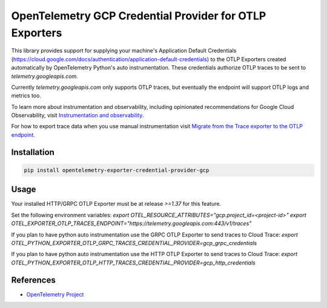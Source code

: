 OpenTelemetry GCP Credential Provider for OTLP Exporters
========================================================

.. image:: https://badge.fury.io/py/opentelemetry-exporter-credential-provider-gcp.svg
    :target: https://badge.fury.io/py/opentelemetry-exporter-credential-provider-gcp

.. image:: https://readthedocs.org/projects/google-cloud-opentelemetry/badge/?version=latest
    :target: https://google-cloud-opentelemetry.readthedocs.io/en/latest/?badge=latest
    :alt: Documentation Status

This library provides support for supplying your machine's Application Default Credentials (https://cloud.google.com/docs/authentication/application-default-credentials)
to the OTLP Exporters created automatically by OpenTelemetry Python's auto instrumentation.
These credentials authorize OTLP traces to be sent to `telemetry.googleapis.com`.

Currently `telemetry.googleapis.com` only supports OTLP traces, but eventually the endpoint will
support OTLP logs and metrics too.

To learn more about instrumentation and observability, including opinionated recommendations
for Google Cloud Observability, visit `Instrumentation and observability
<https://cloud.google.com/stackdriver/docs/instrumentation/overview>`_.

For how to export trace data when you use manual instrumentation visit `Migrate from the Trace exporter to the OTLP endpoint
<https://cloud.google.com/trace/docs/migrate-to-otlp-endpoints>`_.

Installation
------------

.. code:: bash

    pip install opentelemetry-exporter-credential-provider-gcp

Usage
-----

Your installed HTTP/GRPC OTLP Exporter must be at release `>=1.37` for this feature.

Set the following environment variables:
`export OTEL_RESOURCE_ATTRIBUTES="gcp.project_id=<project-id>"`
`export OTEL_EXPORTER_OTLP_TRACES_ENDPOINT="https://telemetry.googleapis.com:443/v1/traces"`

If you plan to have python auto instrumentation use the GRPC OTLP Exporter to send traces to Cloud Trace:
`export OTEL_PYTHON_EXPORTER_OTLP_GRPC_TRACES_CREDENTIAL_PROVIDER=gcp_grpc_credentials`

If you plan to have python auto instrumentation use the HTTP OTLP Exporter to send traces to Cloud Trace:
`export OTEL_PYTHON_EXPORTER_OTLP_HTTP_TRACES_CREDENTIAL_PROVIDER=gcp_http_credentials`


References
----------

* `OpenTelemetry Project <https://opentelemetry.io/>`_
